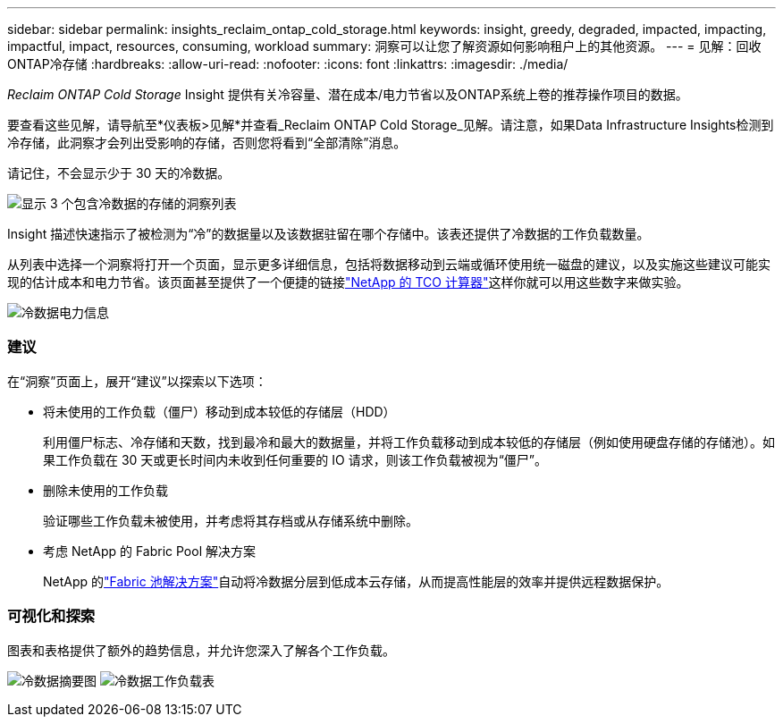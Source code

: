 ---
sidebar: sidebar 
permalink: insights_reclaim_ontap_cold_storage.html 
keywords: insight, greedy, degraded, impacted, impacting, impactful, impact, resources, consuming, workload 
summary: 洞察可以让您了解资源如何影响租户上的其他资源。 
---
= 见解：回收ONTAP冷存储
:hardbreaks:
:allow-uri-read: 
:nofooter: 
:icons: font
:linkattrs: 
:imagesdir: ./media/


[role="lead"]
_Reclaim ONTAP Cold Storage_ Insight 提供有关冷容量、潜在成本/电力节省以及ONTAP系统上卷的推荐操作项目的数据。

要查看这些见解，请导航至*仪表板>见解*并查看_Reclaim ONTAP Cold Storage_见解。请注意，如果Data Infrastructure Insights检测到冷存储，此洞察才会列出受影响的存储，否则您将看到“全部清除”消息。

请记住，不会显示少于 30 天的冷数据。

image:Cold_Data_Insight_List.png["显示 3 个包含冷数据的存储的洞察列表"]

Insight 描述快速指示了被检测为“冷”的数据量以及该数据驻留在哪个存储中。该表还提供了冷数据的工作负载数量。

从列表中选择一个洞察将打开一个页面，显示更多详细信息，包括将数据移动到云端或循环使用统一磁盘的建议，以及实施这些建议可能实现的估计成本和电力节省。该页面甚至提供了一个便捷的链接link:https://bluexp.netapp.com/cloud-tiering-service-tco["NetApp 的 TCO 计算器"]这样你就可以用这些数字来做实验。

image:Cold_Data_Power_Info.png["冷数据电力信息"]



=== 建议

在“洞察”页面上，展开“建议”以探索以下选项：

* 将未使用的工作负载（僵尸）移动到成本较低的存储层（HDD）
+
利用僵尸标志、冷存储和天数，找到最冷和最大的数据量，并将工作负载移动到成本较低的存储层（例如使用硬盘存储的存储池）。如果工作负载在 30 天或更长时间内未收到任何重要的 IO 请求，则该工作负载被视为“僵尸”。

* 删除未使用的工作负载
+
验证哪些工作负载未被使用，并考虑将其存档或从存储系统中删除。

* 考虑 NetApp 的 Fabric Pool 解决方案
+
NetApp 的link:https://docs.netapp.com/us-en/cloud-manager-tiering/concept-cloud-tiering.html#features["Fabric 池解决方案"]自动将冷数据分层到低成本云存储，从而提高性能层的效率并提供远程数据保护。





=== 可视化和探索

图表和表格提供了额外的趋势信息，并允许您深入了解各个工作负载。

image:Cold_Data_Storage_Trend.png["冷数据摘要图"] image:Cold_Data_Workload_Table.png["冷数据工作负载表"]
